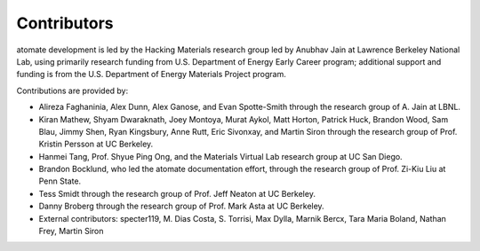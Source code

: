 ============
Contributors
============

atomate development is led by the Hacking Materials research group led by Anubhav Jain at Lawrence Berkeley National Lab, using primarily research funding from U.S. Department of Energy Early Career program; additional support and funding is from the U.S. Department of Energy Materials Project program.

Contributions are provided by:

* Alireza Faghaninia, Alex Dunn, Alex Ganose, and Evan Spotte-Smith through the research group of A. Jain at LBNL.
* Kiran Mathew, Shyam Dwaraknath, Joey Montoya, Murat Aykol, Matt Horton, Patrick Huck, Brandon Wood, Sam Blau, Jimmy Shen, Ryan Kingsbury, Anne Rutt, Eric Sivonxay, and Martin Siron through the research group of Prof. Kristin Persson at UC Berkeley.
* Hanmei Tang, Prof. Shyue Ping Ong, and the Materials Virtual Lab research group at UC San Diego.
* Brandon Bocklund, who led the atomate documentation effort, through the research group of Prof. Zi-Kiu Liu at Penn State.
* Tess Smidt through the research group of Prof. Jeff Neaton at UC Berkeley.
* Danny Broberg through the research group of Prof. Mark Asta at UC Berkeley.
* External contributors: specter119, M. Dias Costa, S. Torrisi, Max Dylla, Marnik Bercx, Tara Maria Boland, Nathan Frey, Martin Siron
